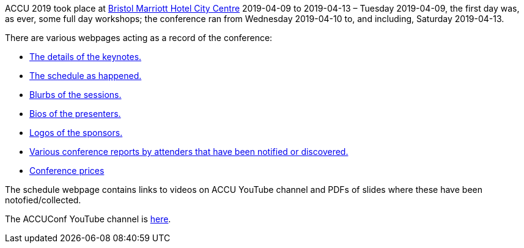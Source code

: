 ////
.. title: ACCU 2019
.. type: text
////


ACCU 2019 took place at
http://www.marriott.co.uk/hotels/travel/brsdt-bristol-marriott-hotel-city-centre/[Bristol Marriott Hotel
City Centre] 2019-04-09 to 2019-04-13 – Tuesday 2019-04-09, the first day was, as ever, some full day workshops; the
conference ran from Wednesday 2019-04-10 to, and including, Saturday 2019-04-13.

There are various webpages acting as a record of the conference:

* link:keynotes.html[The details of the keynotes.]
* link:schedule.html[The schedule as happened.]
* link:sessions.html[Blurbs of the sessions.]
* link:presenters.html[Bios of the presenters.]
* link:sponsors_and_exhibitors.html[Logos of the sponsors.]
* link:attender_reports.html[Various conference reports by attenders that have been notified or discovered.]
* link:prices.html[Conference prices]

The schedule webpage contains links to videos on ACCU YouTube channel and PDFs of slides where these have
been notofied/collected.

The ACCUConf YouTube channel is https://www.youtube.com/channel/UCJhay24LTpO1s4bIZxuIqKw[here].
